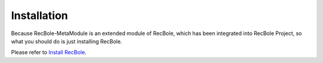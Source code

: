 Installation
==============================================
Because RecBole-MetaModule is an extended module of RecBole, which has been integrated into RecBole Project, so what you should do is just installing RecBole.

Please refer to `Install RecBole <https://recbole.io/docs/get_started/install.html#>`_.

